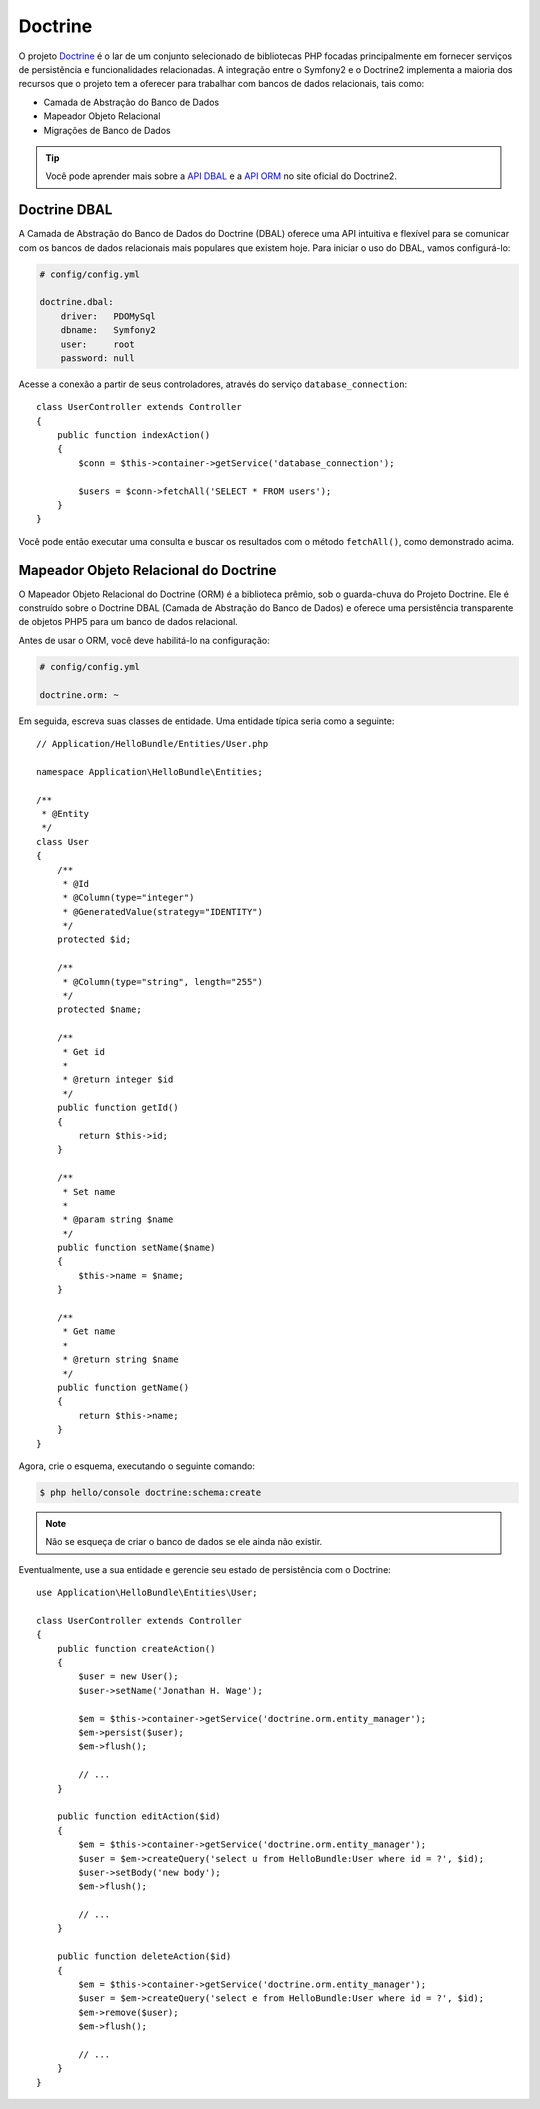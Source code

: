.. index::
   single: Doctrine

Doctrine
========

O projeto `Doctrine`_  é o lar de um conjunto selecionado de bibliotecas PHP 
focadas principalmente em fornecer serviços de persistência e funcionalidades 
relacionadas. A integração entre o Symfony2 e o Doctrine2 implementa a maioria 
dos recursos que o projeto tem a oferecer para trabalhar com bancos de dados 
relacionais, tais como:

* Camada de Abstração do Banco de Dados
* Mapeador Objeto Relacional
* Migrações de Banco de Dados

.. tip::
   Você pode aprender mais sobre a `API DBAL`_ e a `API ORM`_ no site oficial 
   do Doctrine2.

.. index::
   single: Doctrine; DBAL

Doctrine DBAL
-------------

A Camada de Abstração do Banco de Dados do Doctrine (DBAL) oferece 
uma API intuitiva e flexível para se comunicar com os bancos de dados 
relacionais mais populares que existem hoje. Para iniciar o uso do DBAL, 
vamos configurá-lo:

.. code-block:: yaml

    # config/config.yml

    doctrine.dbal:
        driver:   PDOMySql
        dbname:   Symfony2
        user:     root
        password: null

Acesse a conexão a partir de seus controladores, através do serviço 
``database_connection``::

    class UserController extends Controller
    {
        public function indexAction()
        {
            $conn = $this->container->getService('database_connection');

            $users = $conn->fetchAll('SELECT * FROM users');
        }
    }

Você pode então executar uma consulta e buscar os resultados com o método ``fetchAll()``, 
como demonstrado acima.

.. index::
   single: Doctrine; ORM

Mapeador Objeto Relacional do Doctrine
--------------------------------------

O Mapeador Objeto Relacional do Doctrine (ORM) é a biblioteca prêmio, 
sob o guarda-chuva do Projeto Doctrine. Ele é construído sobre o Doctrine 
DBAL (Camada de Abstração do Banco de Dados) e oferece uma persistência 
transparente de objetos PHP5 para um banco de dados relacional.

Antes de usar o ORM, você deve habilitá-lo na configuração:

.. code-block:: yaml

    # config/config.yml

    doctrine.orm: ~

Em seguida, escreva suas classes de entidade. Uma entidade típica seria
como a seguinte::

    // Application/HelloBundle/Entities/User.php

    namespace Application\HelloBundle\Entities;

    /**
     * @Entity
     */
    class User
    {
        /**
         * @Id
         * @Column(type="integer")
         * @GeneratedValue(strategy="IDENTITY")
         */
        protected $id;

        /**
         * @Column(type="string", length="255")
         */
        protected $name;

        /**
         * Get id
         *
         * @return integer $id
         */
        public function getId()
        {
            return $this->id;
        }

        /**
         * Set name
         *
         * @param string $name
         */
        public function setName($name)
        {
            $this->name = $name;
        }

        /**
         * Get name
         *
         * @return string $name
         */
        public function getName()
        {
            return $this->name;
        }
    }

Agora, crie o esquema, executando o seguinte comando:

.. code-block:: bash

    $ php hello/console doctrine:schema:create

.. note::
   Não se esqueça de criar o banco de dados se ele ainda não existir.

Eventualmente, use a sua entidade e gerencie seu estado de persistência com o Doctrine::

    use Application\HelloBundle\Entities\User;

    class UserController extends Controller
    {
        public function createAction()
        {
            $user = new User();
            $user->setName('Jonathan H. Wage');

            $em = $this->container->getService('doctrine.orm.entity_manager');
            $em->persist($user);
            $em->flush();

            // ...
        }

        public function editAction($id)
        {
            $em = $this->container->getService('doctrine.orm.entity_manager');
            $user = $em->createQuery('select u from HelloBundle:User where id = ?', $id);
            $user->setBody('new body');
            $em->flush();

            // ...
        }

        public function deleteAction($id)
        {
            $em = $this->container->getService('doctrine.orm.entity_manager');
            $user = $em->createQuery('select e from HelloBundle:User where id = ?', $id);
            $em->remove($user);
            $em->flush();

            // ...
        }
    }

.. _Doctrine: http://www.doctrine-project.org/
.. _API DBAL: http://www.doctrine-project.org/projects/dbal/2.0/docs/en
.. _API ORM:  http://www.doctrine-project.org/projects/orm/2.0/docs/en
